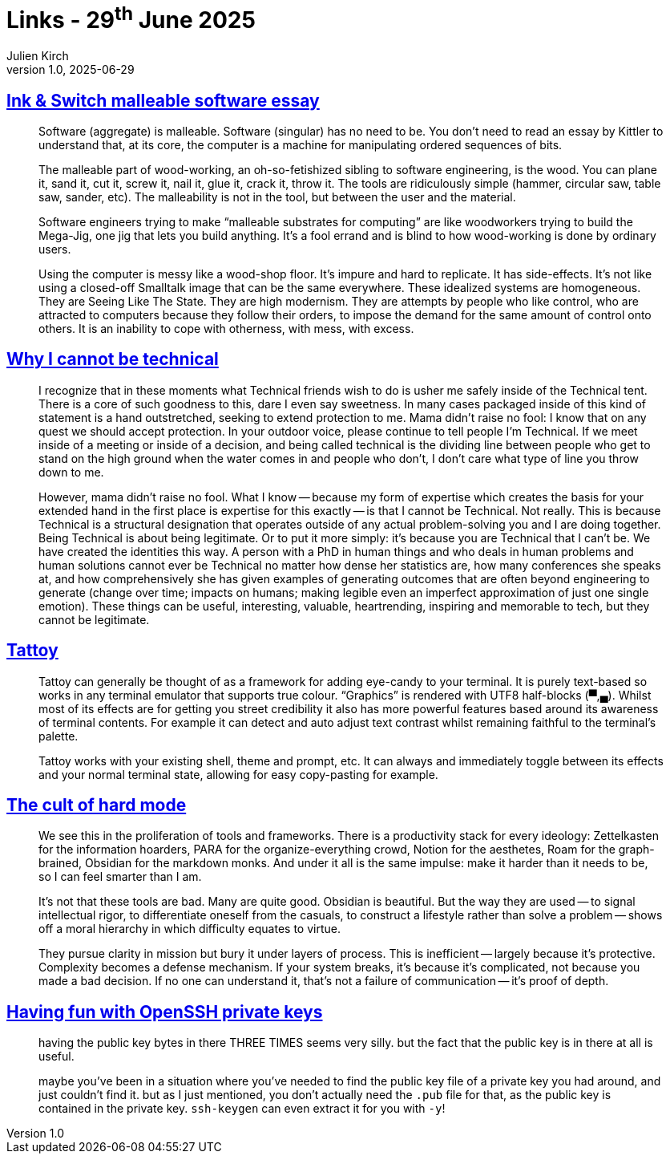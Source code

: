 = Links - 29^th^ June 2025
Julien Kirch
v1.0, 2025-06-29
:article_lang: en
:figure-caption!:
:article_description: Malleable software, being technical, eye-candy for terminals, hard mode, OpenSSH private keys

== link:https://forum.malleable.systems/t/ink-switch-malleable-software-essay/340[Ink & Switch malleable software essay]

[quote]
____
Software (aggregate) is malleable. Software (singular) has no need to be. You don’t need to read an essay by Kittler to understand that, at its core, the computer is a machine for manipulating ordered sequences of bits.

The malleable part of wood-working, an oh-so-fetishized sibling to software engineering, is the wood. You can plane it, sand it, cut it, screw it, nail it, glue it, crack it, throw it. The tools are ridiculously simple (hammer, circular saw, table saw, sander, etc). The malleability is not in the tool, but between the user and the material.

Software engineers trying to make "`malleable substrates for computing`" are like woodworkers trying to build the Mega-Jig, one jig that lets you build anything. It’s a fool errand and is blind to how wood-working is done by ordinary users.

Using the computer is messy like a wood-shop floor. It’s impure and hard to replicate. It has side-effects. It’s not like using a closed-off Smalltalk image that can be the same everywhere. These idealized systems are homogeneous. They are Seeing Like The State. They are high modernism. They are attempts by people who like control, who are attracted to computers because they follow their orders, to impose the demand for the same amount of control onto others. It is an inability to cope with otherness, with mess, with excess.
____

== link:https://www.fightforthehuman.com/why-i-cannot-be-technical/[Why I cannot be technical]

[quote]
____
I recognize that in these moments what Technical friends wish to do is usher me safely inside of the Technical tent. There is a core of such goodness to this, dare I even say sweetness. In many cases packaged inside of this kind of statement is a hand outstretched, seeking to extend protection to me. Mama didn’t raise no fool: I know that on any quest we should accept protection. In your outdoor voice, please continue to tell people I’m Technical. If we meet inside of a meeting or inside of a decision, and being called technical is the dividing line between people who get to stand on the high ground when the water comes in and people who don’t, I don’t care what type of line you throw down to me.

However, mama didn’t raise no fool. What I know -- because my form of expertise which creates the basis for your extended hand in the first place is expertise for this exactly -- is that I cannot be Technical. Not really. This is because Technical is a structural designation that operates outside of any actual problem-solving you and I are doing together. Being Technical is about being legitimate. Or to put it more simply: it’s because you are Technical that I can’t be. We have created the identities this way. A person with a PhD in human things and who deals in human problems and human solutions cannot ever be Technical no matter how dense her statistics are, how many conferences she speaks at, and how comprehensively she has given examples of generating outcomes that are often beyond engineering to generate (change over time; impacts on humans; making legible even an imperfect approximation of just one single emotion). These things can be useful, interesting, valuable, heartrending, inspiring and memorable to tech, but they cannot be legitimate.
____

== link:https://tattoy.sh[Tattoy]

[quote]
____
Tattoy can generally be thought of as a framework for adding eye-candy to your terminal. It is purely text-based so works in any terminal emulator that supports true colour. "`Graphics`" is rendered with UTF8 half-blocks (▀,▄). Whilst most of its effects are for getting you street credibility it also has more powerful features based around its awareness of terminal contents. For example it can detect and auto adjust text contrast whilst remaining faithful to the terminal's palette.

Tattoy works with your existing shell, theme and prompt, etc. It can always and immediately toggle between its effects and your normal terminal state, allowing for easy copy-pasting for example.
____

== link:https://www.joanwestenberg.com/p/the-cult-of-hard-mode-why-simplicity-offends-tech-elites[The cult of hard mode]

[quote]
____
We see this in the proliferation of tools and frameworks. There is a productivity stack for every ideology: Zettelkasten for the information hoarders, PARA for the organize-everything crowd, Notion for the aesthetes, Roam for the graph-brained, Obsidian for the markdown monks. And under it all is the same impulse: make it harder than it needs to be, so I can feel smarter than I am.

It's not that these tools are bad. Many are quite good. Obsidian is beautiful. But the way they are used -- to signal intellectual rigor, to differentiate oneself from the casuals, to construct a lifestyle rather than solve a problem -- shows off a moral hierarchy in which difficulty equates to virtue.
____

[quote]
____
They pursue clarity in mission but bury it under layers of process. This is inefficient -- largely because it's protective. Complexity becomes a defense mechanism. If your system breaks, it's because it's complicated, not because you made a bad decision. If no one can understand it, that's not a failure of communication -- it's proof of depth.
____

== link:https://noratrieb.dev/blog/posts/fake-openssh-keys/[Having fun with OpenSSH private keys]

[quote]
____
having the public key bytes in there THREE TIMES seems very silly. but the fact that the public key is in there at all is useful.

maybe you've been in a situation where you've needed to find the public key file of a private key you had around, and just couldn't find it. but as I just mentioned, you don't actually need the `+.pub+` file for that, as the public key is contained in the private key. `+ssh-keygen+` can even extract it for you with `+-y+`!
____
